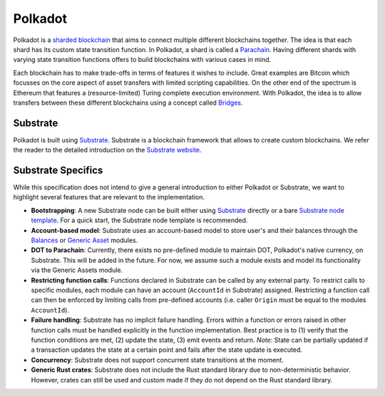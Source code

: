Polkadot
========

Polkadot is a `sharded blockchain <https://wiki.polkadot.network/docs/en/learn-introduction>`_ that aims to connect multiple different blockchains together.
The idea is that each shard has its custom state transition function.
In Polkadot, a shard is called a `Parachain <https://wiki.polkadot.network/docs/en/learn-parachains>`_.
Having different shards with varying state transition functions offers to build blockchains with various cases in mind.

Each blockchain has to make trade-offs in terms of features it wishes to include. Great examples are Bitcoin which focusses on the core aspect of asset transfers with limited scripting capabilities. On the other end of the spectrum is Ethereum that features a (resource-limited) Turing complete execution environment.
With Polkadot, the idea is to allow transfers between these different blockchains using a concept called `Bridges <https://wiki.polkadot.network/docs/en/learn-bridges>`_.

Substrate
~~~~~~~~~

Polkadot is built using `Substrate <https://substrate.dev/>`_.
Substrate is a blockchain framework that allows to create custom blockchains.
We refer the reader to the detailed introduction on the `Substrate website <https://substrate.dev/docs/en/>`_.

Substrate Specifics
~~~~~~~~~~~~~~~~~~~

While this specification does not intend to give a general introduction to either Polkadot or Substrate, we want to highlight several features that are relevant to the implementation.

* **Bootstrapping**: A new Substrate node can be built either using `Substrate <https://github.com/paritytech/substrate>`_ directly or a bare `Substrate node template <https://github.com/substrate-developer-hub/substrate-node-template>`_. For a quick start, the Substrate node template is recommended.
* **Account-based model**: Substrate uses an account-based model to store user's and their balances through the `Balances <https://substrate.dev/rustdocs/master/pallet_balances/index.html>`_ or `Generic Asset <https://substrate.dev/rustdocs/master/pallet_generic_asset/index.html>`_ modules.
* **DOT to Parachain**: Currently, there exists no pre-defined module to maintain DOT, Polkadot's native currency, on Substrate. This will be added in the future. For now, we assume such a module exists and model its functionality via the Generic Assets module.
* **Restricting function calls**: Functions declared in Substrate can be called by any external party. To restrict calls to specific modules, each module can have an account (``AccountId`` in Substrate) assigned. Restricting a function call can then be enforced by limiting calls from pre-defined accounts (i.e. caller ``Origin`` must be equal to the modules ``AccountId``).
* **Failure handling**: Substrate has no implicit failure handling. Errors within a function or errors raised in other function calls must be handled explicitly in the function implementation. Best practice is to (1) verify that the function conditions are met, (2) update the state, (3) emit events and return. *Note*: State can be partially updated if a transaction updates the state at a certain point and fails after the state update is executed.
* **Concurrency**: Substrate does not support concurrent state transitions at the moment.
* **Generic Rust crates**: Substrate does not include the Rust standard library due to non-deterministic  behavior. However, crates can still be used and custom made if they do not depend on the Rust standard library.
